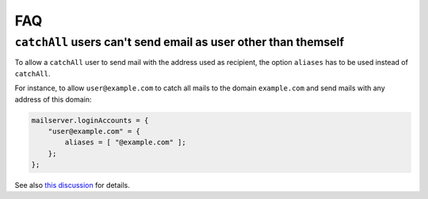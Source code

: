 FAQ
===

``catchAll`` users can't send email as user other than themself
---------------------------------------------------------------

To allow a ``catchAll`` user to send mail with the address used as
recipient, the option ``aliases`` has to be used instead of ``catchAll``.

For instance, to allow ``user@example.com`` to catch all mails to the
domain ``example.com`` and send mails with any address of this domain:


.. code:: nix

    mailserver.loginAccounts = {
        "user@example.com" = {
            aliases = [ "@example.com" ];
        };
    };

See also `this discussion <https://github.com/r-raymond/nixos-mailserver/issues/49>`__ for details.
